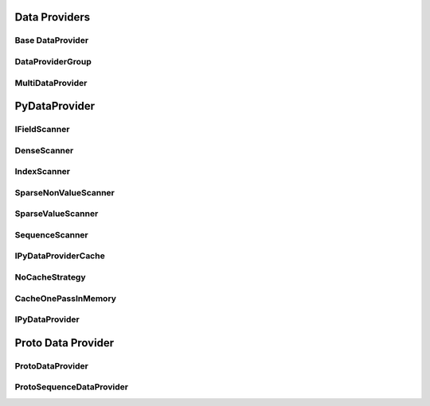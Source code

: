 Data Providers
================

Base DataProvider
------------------
..  doxygenclass:: paddle::DataProvider
    :members:

DataProviderGroup
-------------------
..  doxygenclass:: paddle::DataProviderGroup
    :members:

MultiDataProvider
-------------------
..  doxygenclass:: paddle::MultiDataProvider
    :members:

PyDataProvider
===================

IFieldScanner
-------------
..  doxygenclass:: paddle::IFieldScanner
    :members:

DenseScanner
-------------
..  doxygenclass:: paddle::DenseScanner
    :members:

IndexScanner
-------------
..  doxygenclass:: paddle::IndexScanner
    :members:

SparseNonValueScanner
---------------------
..  doxygenclass:: paddle::SparseNonValueScanner
    :members:

SparseValueScanner
------------------
..  doxygenclass:: paddle::SparseValueScanner
    :members:

SequenceScanner
------------------
..  doxygenclass:: paddle::SparseValueScanner
    :members:

IPyDataProviderCache
--------------------
..  doxygenclass:: paddle::IPyDataProviderCache
    :members:

NoCacheStrategy
---------------
..  doxygenclass:: paddle::NoCacheStrategy
    :members:

CacheOnePassInMemory
--------------------
..  doxygenclass:: paddle::CacheOnePassInMemory
    :members:

IPyDataProvider
---------------
..  doxygenclass:: paddle::PyDataProvider2
    :members:

Proto Data Provider
===================

ProtoDataProvider
----------------
..  doxygenclass:: paddle::ProtoDataProvider
    :members:

ProtoSequenceDataProvider
----------------
..  doxygenclass:: paddle::ProtoSequenceDataProvider
    :members:
